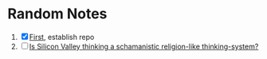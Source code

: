 * Random Notes

  1. [X] [[file:stuff/hello.org][First]], establish repo
  2. [ ] [[file:stuff/20-06-14-silicon-valley-schamanism.org][Is Silicon Valley thinking a schamanistic religion-like thinking-system?]]

